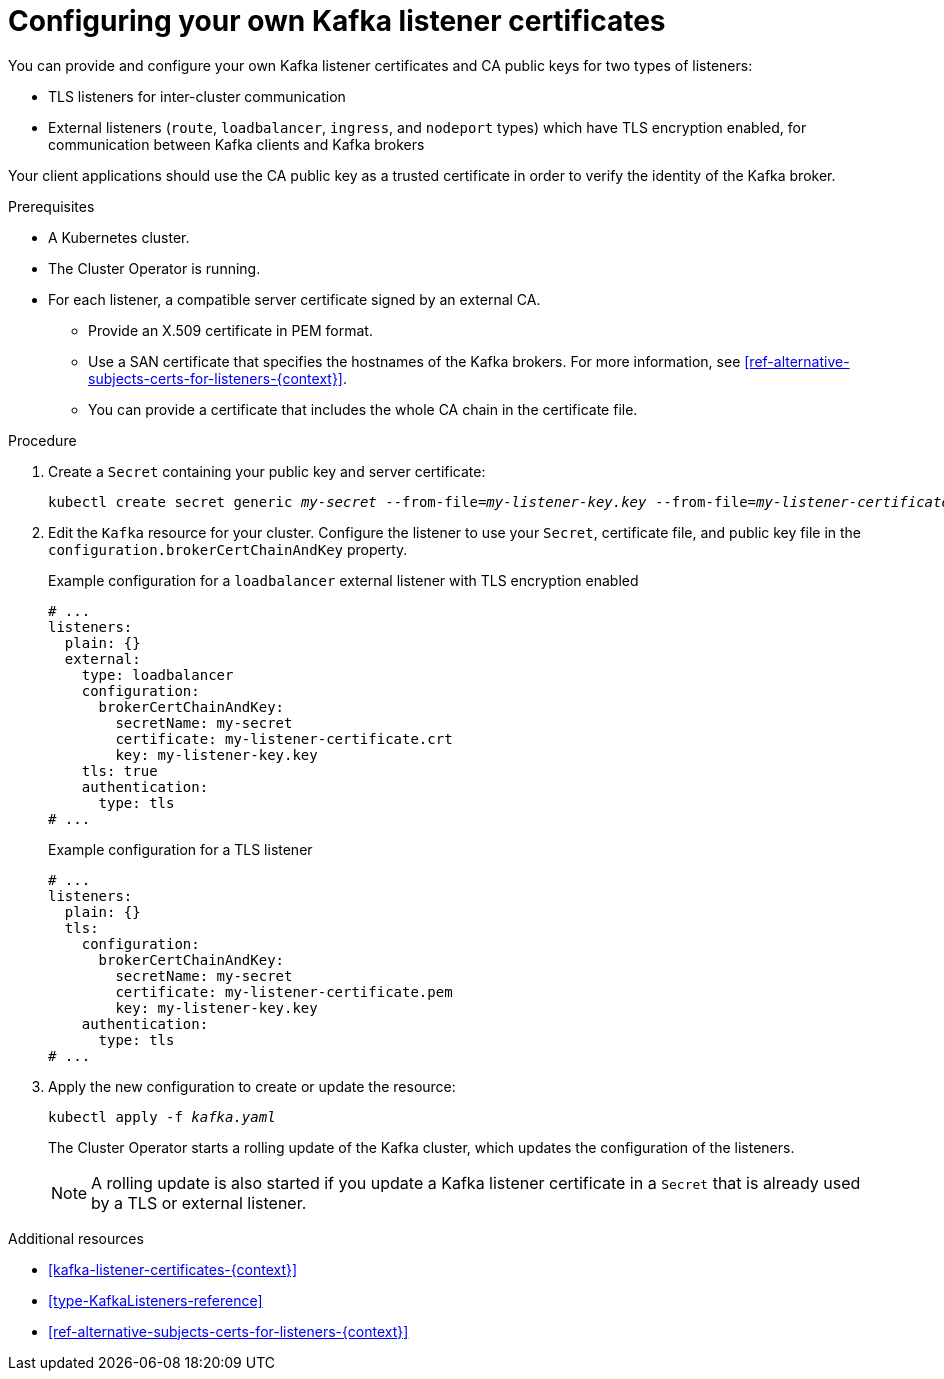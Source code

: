 // Module included in the following assemblies:
//
// assembly-security.adoc

[id='proc-installing-certs-per-listener-{context}']
= Configuring your own Kafka listener certificates

You can provide and configure your own Kafka listener certificates and CA public keys for two types of listeners:

* TLS listeners for inter-cluster communication

* External listeners (`route`, `loadbalancer`, `ingress`, and `nodeport` types) which have TLS encryption enabled, for communication between Kafka clients and Kafka brokers

Your client applications should use the CA public key as a trusted certificate in order to verify the identity of the Kafka broker.

.Prerequisites

* A Kubernetes cluster.
* The Cluster Operator is running.
* For each listener, a compatible server certificate signed by an external CA.
** Provide an X.509 certificate in PEM format.
** Use a SAN certificate that specifies the hostnames of the Kafka brokers. For more information, see xref:ref-alternative-subjects-certs-for-listeners-{context}[].
** You can provide a certificate that includes the whole CA chain in the certificate file.

.Procedure

. Create a `Secret` containing your public key and server certificate:
+
[source,shell,subs="+quotes"]
----
kubectl create secret generic _my-secret_ --from-file=_my-listener-key.key_ --from-file=_my-listener-certificate.crt_
----

. Edit the `Kafka` resource for your cluster. Configure the listener to use your `Secret`, certificate file, and public key file in the `configuration.brokerCertChainAndKey` property.
+
.Example configuration for a `loadbalancer` external listener with TLS encryption enabled
[source,yaml,subs="attributes+"]
----
# ...
listeners:
  plain: {}
  external:
    type: loadbalancer
    configuration:
      brokerCertChainAndKey:
        secretName: my-secret
        certificate: my-listener-certificate.crt
        key: my-listener-key.key
    tls: true
    authentication:
      type: tls
# ...
----
+
.Example configuration for a TLS listener
[source,yaml,subs="attributes+"]
----
# ...
listeners:
  plain: {}
  tls:
    configuration:
      brokerCertChainAndKey:
        secretName: my-secret
        certificate: my-listener-certificate.pem
        key: my-listener-key.key
    authentication:
      type: tls
# ...
----

. Apply the new configuration to create or update the resource:
+
[source,shell,subs="+quotes"]
----
kubectl apply -f _kafka.yaml_
----
+
The Cluster Operator starts a rolling update of the Kafka cluster, which updates the configuration of the listeners.
+
NOTE: A rolling update is also started if you update a Kafka listener certificate in a `Secret` that is already used by a TLS or external listener.

.Additional resources

* xref:kafka-listener-certificates-{context}[] 

* xref:type-KafkaListeners-reference[]

* xref:ref-alternative-subjects-certs-for-listeners-{context}[]